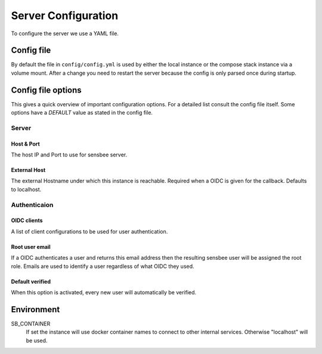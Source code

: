 .. _config:

Server Configuration
=====================

To configure the server we use a YAML file.


Config file
------------

By default the file in ``config/config.yml`` is used by either the local instance or the compose stack instance via a volume mount.
After a change you need to restart the server because the config is only parsed once during startup.


Config file options
-------------------

This gives a quick overview of important configuration options.
For a detailed list consult the config file itself.
Some options have a `DEFAULT` value as stated in the config file.


Server
^^^^^^

Host & Port
""""""""""""
The host IP and Port to use for sensbee server.

External Host
""""""""""""""
The external Hostname under which this instance is reachable. Required when a OIDC is given for the callback. Defaults to localhost.



Authenticaion
^^^^^^^^^^^^^^

OIDC clients
""""""""""""""
A list of client configurations to be used for user authentication.

Root user email
"""""""""""""""
If a OIDC authenticates a user and returns this email address then the resulting sensbee user will be assigned the root role.
Emails are used to identify a user regardless of what OIDC they used.

Default verified
"""""""""""""""
When this option is activated, every new user will automatically be verified.


Environment
------------

SB_CONTAINER
    If set the instance will use docker container names to connect to other internal services.
    Otherwise "localhost" will be used.
